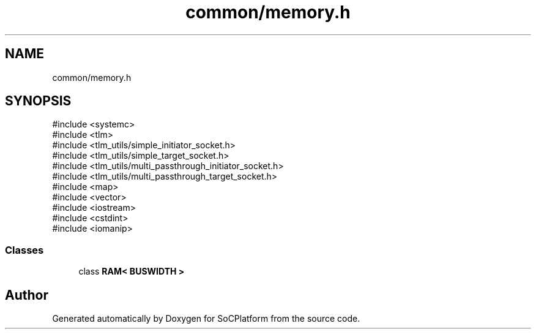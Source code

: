 .TH "common/memory.h" 3 "Version v1.0" "SoCPlatform" \" -*- nroff -*-
.ad l
.nh
.SH NAME
common/memory.h
.SH SYNOPSIS
.br
.PP
\fR#include <systemc>\fP
.br
\fR#include <tlm>\fP
.br
\fR#include <tlm_utils/simple_initiator_socket\&.h>\fP
.br
\fR#include <tlm_utils/simple_target_socket\&.h>\fP
.br
\fR#include <tlm_utils/multi_passthrough_initiator_socket\&.h>\fP
.br
\fR#include <tlm_utils/multi_passthrough_target_socket\&.h>\fP
.br
\fR#include <map>\fP
.br
\fR#include <vector>\fP
.br
\fR#include <iostream>\fP
.br
\fR#include <cstdint>\fP
.br
\fR#include <iomanip>\fP
.br

.SS "Classes"

.in +1c
.ti -1c
.RI "class \fBRAM< BUSWIDTH >\fP"
.br
.in -1c
.SH "Author"
.PP 
Generated automatically by Doxygen for SoCPlatform from the source code\&.
